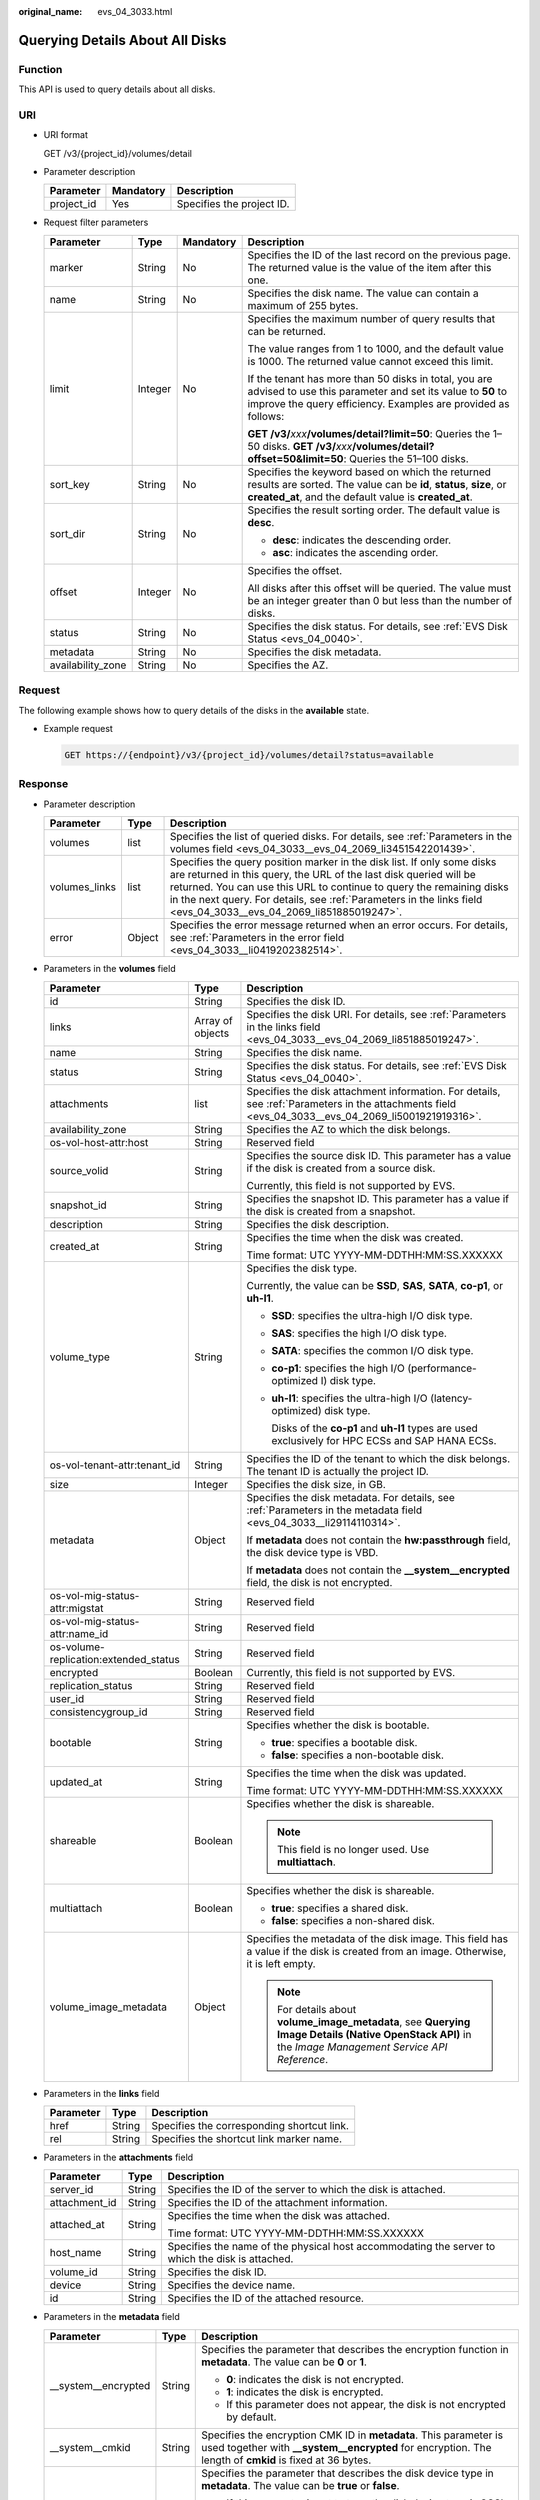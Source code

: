 :original_name: evs_04_3033.html

.. _evs_04_3033:

Querying Details About All Disks
================================

Function
--------

This API is used to query details about all disks.

URI
---

-  URI format

   GET /v3/{project_id}/volumes/detail

-  Parameter description

   ========== ========= =========================
   Parameter  Mandatory Description
   ========== ========= =========================
   project_id Yes       Specifies the project ID.
   ========== ========= =========================

-  Request filter parameters

   +-------------------+-----------------+-----------------+-------------------------------------------------------------------------------------------------------------------------------------------------------------------------------------+
   | Parameter         | Type            | Mandatory       | Description                                                                                                                                                                         |
   +===================+=================+=================+=====================================================================================================================================================================================+
   | marker            | String          | No              | Specifies the ID of the last record on the previous page. The returned value is the value of the item after this one.                                                               |
   +-------------------+-----------------+-----------------+-------------------------------------------------------------------------------------------------------------------------------------------------------------------------------------+
   | name              | String          | No              | Specifies the disk name. The value can contain a maximum of 255 bytes.                                                                                                              |
   +-------------------+-----------------+-----------------+-------------------------------------------------------------------------------------------------------------------------------------------------------------------------------------+
   | limit             | Integer         | No              | Specifies the maximum number of query results that can be returned.                                                                                                                 |
   |                   |                 |                 |                                                                                                                                                                                     |
   |                   |                 |                 | The value ranges from 1 to 1000, and the default value is 1000. The returned value cannot exceed this limit.                                                                        |
   |                   |                 |                 |                                                                                                                                                                                     |
   |                   |                 |                 | If the tenant has more than 50 disks in total, you are advised to use this parameter and set its value to **50** to improve the query efficiency. Examples are provided as follows: |
   |                   |                 |                 |                                                                                                                                                                                     |
   |                   |                 |                 | **GET /v3/**\ *xxx*\ **/volumes/detail?limit=50**: Queries the 1–50 disks. **GET /v3/**\ *xxx*\ **/volumes/detail?offset=50&limit=50**: Queries the 51–100 disks.                   |
   +-------------------+-----------------+-----------------+-------------------------------------------------------------------------------------------------------------------------------------------------------------------------------------+
   | sort_key          | String          | No              | Specifies the keyword based on which the returned results are sorted. The value can be **id**, **status**, **size**, or **created_at**, and the default value is **created_at**.    |
   +-------------------+-----------------+-----------------+-------------------------------------------------------------------------------------------------------------------------------------------------------------------------------------+
   | sort_dir          | String          | No              | Specifies the result sorting order. The default value is **desc**.                                                                                                                  |
   |                   |                 |                 |                                                                                                                                                                                     |
   |                   |                 |                 | -  **desc**: indicates the descending order.                                                                                                                                        |
   |                   |                 |                 | -  **asc**: indicates the ascending order.                                                                                                                                          |
   +-------------------+-----------------+-----------------+-------------------------------------------------------------------------------------------------------------------------------------------------------------------------------------+
   | offset            | Integer         | No              | Specifies the offset.                                                                                                                                                               |
   |                   |                 |                 |                                                                                                                                                                                     |
   |                   |                 |                 | All disks after this offset will be queried. The value must be an integer greater than 0 but less than the number of disks.                                                         |
   +-------------------+-----------------+-----------------+-------------------------------------------------------------------------------------------------------------------------------------------------------------------------------------+
   | status            | String          | No              | Specifies the disk status. For details, see :ref:`EVS Disk Status <evs_04_0040>`.                                                                                                   |
   +-------------------+-----------------+-----------------+-------------------------------------------------------------------------------------------------------------------------------------------------------------------------------------+
   | metadata          | String          | No              | Specifies the disk metadata.                                                                                                                                                        |
   +-------------------+-----------------+-----------------+-------------------------------------------------------------------------------------------------------------------------------------------------------------------------------------+
   | availability_zone | String          | No              | Specifies the AZ.                                                                                                                                                                   |
   +-------------------+-----------------+-----------------+-------------------------------------------------------------------------------------------------------------------------------------------------------------------------------------+

Request
-------

The following example shows how to query details of the disks in the **available** state.

-  Example request

   .. code-block:: text

      GET https://{endpoint}/v3/{project_id}/volumes/detail?status=available

Response
--------

-  Parameter description

   +---------------+--------+-------------------------------------------------------------------------------------------------------------------------------------------------------------------------------------------------------------------------------------------------------------------------------------------------------------------------------------------+
   | Parameter     | Type   | Description                                                                                                                                                                                                                                                                                                                               |
   +===============+========+===========================================================================================================================================================================================================================================================================================================================================+
   | volumes       | list   | Specifies the list of queried disks. For details, see :ref:`Parameters in the volumes field <evs_04_3033__evs_04_2069_li3451542201439>`.                                                                                                                                                                                                  |
   +---------------+--------+-------------------------------------------------------------------------------------------------------------------------------------------------------------------------------------------------------------------------------------------------------------------------------------------------------------------------------------------+
   | volumes_links | list   | Specifies the query position marker in the disk list. If only some disks are returned in this query, the URL of the last disk queried will be returned. You can use this URL to continue to query the remaining disks in the next query. For details, see :ref:`Parameters in the links field <evs_04_3033__evs_04_2069_li851885019247>`. |
   +---------------+--------+-------------------------------------------------------------------------------------------------------------------------------------------------------------------------------------------------------------------------------------------------------------------------------------------------------------------------------------------+
   | error         | Object | Specifies the error message returned when an error occurs. For details, see :ref:`Parameters in the error field <evs_04_3033__li0419202382514>`.                                                                                                                                                                                          |
   +---------------+--------+-------------------------------------------------------------------------------------------------------------------------------------------------------------------------------------------------------------------------------------------------------------------------------------------------------------------------------------------+

-  .. _evs_04_3033__evs_04_2069_li3451542201439:

   Parameters in the **volumes** field

   +---------------------------------------+-----------------------+--------------------------------------------------------------------------------------------------------------------------------------------------------+
   | Parameter                             | Type                  | Description                                                                                                                                            |
   +=======================================+=======================+========================================================================================================================================================+
   | id                                    | String                | Specifies the disk ID.                                                                                                                                 |
   +---------------------------------------+-----------------------+--------------------------------------------------------------------------------------------------------------------------------------------------------+
   | links                                 | Array of objects      | Specifies the disk URI. For details, see :ref:`Parameters in the links field <evs_04_3033__evs_04_2069_li851885019247>`.                               |
   +---------------------------------------+-----------------------+--------------------------------------------------------------------------------------------------------------------------------------------------------+
   | name                                  | String                | Specifies the disk name.                                                                                                                               |
   +---------------------------------------+-----------------------+--------------------------------------------------------------------------------------------------------------------------------------------------------+
   | status                                | String                | Specifies the disk status. For details, see :ref:`EVS Disk Status <evs_04_0040>`.                                                                      |
   +---------------------------------------+-----------------------+--------------------------------------------------------------------------------------------------------------------------------------------------------+
   | attachments                           | list                  | Specifies the disk attachment information. For details, see :ref:`Parameters in the attachments field <evs_04_3033__evs_04_2069_li5001921919316>`.     |
   +---------------------------------------+-----------------------+--------------------------------------------------------------------------------------------------------------------------------------------------------+
   | availability_zone                     | String                | Specifies the AZ to which the disk belongs.                                                                                                            |
   +---------------------------------------+-----------------------+--------------------------------------------------------------------------------------------------------------------------------------------------------+
   | os-vol-host-attr:host                 | String                | Reserved field                                                                                                                                         |
   +---------------------------------------+-----------------------+--------------------------------------------------------------------------------------------------------------------------------------------------------+
   | source_volid                          | String                | Specifies the source disk ID. This parameter has a value if the disk is created from a source disk.                                                    |
   |                                       |                       |                                                                                                                                                        |
   |                                       |                       | Currently, this field is not supported by EVS.                                                                                                         |
   +---------------------------------------+-----------------------+--------------------------------------------------------------------------------------------------------------------------------------------------------+
   | snapshot_id                           | String                | Specifies the snapshot ID. This parameter has a value if the disk is created from a snapshot.                                                          |
   +---------------------------------------+-----------------------+--------------------------------------------------------------------------------------------------------------------------------------------------------+
   | description                           | String                | Specifies the disk description.                                                                                                                        |
   +---------------------------------------+-----------------------+--------------------------------------------------------------------------------------------------------------------------------------------------------+
   | created_at                            | String                | Specifies the time when the disk was created.                                                                                                          |
   |                                       |                       |                                                                                                                                                        |
   |                                       |                       | Time format: UTC YYYY-MM-DDTHH:MM:SS.XXXXXX                                                                                                            |
   +---------------------------------------+-----------------------+--------------------------------------------------------------------------------------------------------------------------------------------------------+
   | volume_type                           | String                | Specifies the disk type.                                                                                                                               |
   |                                       |                       |                                                                                                                                                        |
   |                                       |                       | Currently, the value can be **SSD**, **SAS**, **SATA**, **co-p1**, or **uh-l1**.                                                                       |
   |                                       |                       |                                                                                                                                                        |
   |                                       |                       | -  **SSD**: specifies the ultra-high I/O disk type.                                                                                                    |
   |                                       |                       |                                                                                                                                                        |
   |                                       |                       | -  **SAS**: specifies the high I/O disk type.                                                                                                          |
   |                                       |                       |                                                                                                                                                        |
   |                                       |                       | -  **SATA**: specifies the common I/O disk type.                                                                                                       |
   |                                       |                       |                                                                                                                                                        |
   |                                       |                       | -  **co-p1**: specifies the high I/O (performance-optimized I) disk type.                                                                              |
   |                                       |                       |                                                                                                                                                        |
   |                                       |                       | -  **uh-l1**: specifies the ultra-high I/O (latency-optimized) disk type.                                                                              |
   |                                       |                       |                                                                                                                                                        |
   |                                       |                       |    Disks of the **co-p1** and **uh-l1** types are used exclusively for HPC ECSs and SAP HANA ECSs.                                                     |
   +---------------------------------------+-----------------------+--------------------------------------------------------------------------------------------------------------------------------------------------------+
   | os-vol-tenant-attr:tenant_id          | String                | Specifies the ID of the tenant to which the disk belongs. The tenant ID is actually the project ID.                                                    |
   +---------------------------------------+-----------------------+--------------------------------------------------------------------------------------------------------------------------------------------------------+
   | size                                  | Integer               | Specifies the disk size, in GB.                                                                                                                        |
   +---------------------------------------+-----------------------+--------------------------------------------------------------------------------------------------------------------------------------------------------+
   | metadata                              | Object                | Specifies the disk metadata. For details, see :ref:`Parameters in the metadata field <evs_04_3033__li29114110314>`.                                    |
   |                                       |                       |                                                                                                                                                        |
   |                                       |                       | If **metadata** does not contain the **hw:passthrough** field, the disk device type is VBD.                                                            |
   |                                       |                       |                                                                                                                                                        |
   |                                       |                       | If **metadata** does not contain the **\__system__encrypted** field, the disk is not encrypted.                                                        |
   +---------------------------------------+-----------------------+--------------------------------------------------------------------------------------------------------------------------------------------------------+
   | os-vol-mig-status-attr:migstat        | String                | Reserved field                                                                                                                                         |
   +---------------------------------------+-----------------------+--------------------------------------------------------------------------------------------------------------------------------------------------------+
   | os-vol-mig-status-attr:name_id        | String                | Reserved field                                                                                                                                         |
   +---------------------------------------+-----------------------+--------------------------------------------------------------------------------------------------------------------------------------------------------+
   | os-volume-replication:extended_status | String                | Reserved field                                                                                                                                         |
   +---------------------------------------+-----------------------+--------------------------------------------------------------------------------------------------------------------------------------------------------+
   | encrypted                             | Boolean               | Currently, this field is not supported by EVS.                                                                                                         |
   +---------------------------------------+-----------------------+--------------------------------------------------------------------------------------------------------------------------------------------------------+
   | replication_status                    | String                | Reserved field                                                                                                                                         |
   +---------------------------------------+-----------------------+--------------------------------------------------------------------------------------------------------------------------------------------------------+
   | user_id                               | String                | Reserved field                                                                                                                                         |
   +---------------------------------------+-----------------------+--------------------------------------------------------------------------------------------------------------------------------------------------------+
   | consistencygroup_id                   | String                | Reserved field                                                                                                                                         |
   +---------------------------------------+-----------------------+--------------------------------------------------------------------------------------------------------------------------------------------------------+
   | bootable                              | String                | Specifies whether the disk is bootable.                                                                                                                |
   |                                       |                       |                                                                                                                                                        |
   |                                       |                       | -  **true**: specifies a bootable disk.                                                                                                                |
   |                                       |                       | -  **false**: specifies a non-bootable disk.                                                                                                           |
   +---------------------------------------+-----------------------+--------------------------------------------------------------------------------------------------------------------------------------------------------+
   | updated_at                            | String                | Specifies the time when the disk was updated.                                                                                                          |
   |                                       |                       |                                                                                                                                                        |
   |                                       |                       | Time format: UTC YYYY-MM-DDTHH:MM:SS.XXXXXX                                                                                                            |
   +---------------------------------------+-----------------------+--------------------------------------------------------------------------------------------------------------------------------------------------------+
   | shareable                             | Boolean               | Specifies whether the disk is shareable.                                                                                                               |
   |                                       |                       |                                                                                                                                                        |
   |                                       |                       | .. note::                                                                                                                                              |
   |                                       |                       |                                                                                                                                                        |
   |                                       |                       |    This field is no longer used. Use **multiattach**.                                                                                                  |
   +---------------------------------------+-----------------------+--------------------------------------------------------------------------------------------------------------------------------------------------------+
   | multiattach                           | Boolean               | Specifies whether the disk is shareable.                                                                                                               |
   |                                       |                       |                                                                                                                                                        |
   |                                       |                       | -  **true**: specifies a shared disk.                                                                                                                  |
   |                                       |                       | -  **false**: specifies a non-shared disk.                                                                                                             |
   +---------------------------------------+-----------------------+--------------------------------------------------------------------------------------------------------------------------------------------------------+
   | volume_image_metadata                 | Object                | Specifies the metadata of the disk image. This field has a value if the disk is created from an image. Otherwise, it is left empty.                    |
   |                                       |                       |                                                                                                                                                        |
   |                                       |                       | .. note::                                                                                                                                              |
   |                                       |                       |                                                                                                                                                        |
   |                                       |                       |    For details about **volume_image_metadata**, see **Querying Image Details (Native OpenStack API)** in the *Image Management Service API Reference*. |
   +---------------------------------------+-----------------------+--------------------------------------------------------------------------------------------------------------------------------------------------------+

-  .. _evs_04_3033__evs_04_2069_li851885019247:

   Parameters in the **links** field

   ========= ====== ==========================================
   Parameter Type   Description
   ========= ====== ==========================================
   href      String Specifies the corresponding shortcut link.
   rel       String Specifies the shortcut link marker name.
   ========= ====== ==========================================

-  .. _evs_04_3033__evs_04_2069_li5001921919316:

   Parameters in the **attachments** field

   +-----------------------+-----------------------+-------------------------------------------------------------------------------------------------+
   | Parameter             | Type                  | Description                                                                                     |
   +=======================+=======================+=================================================================================================+
   | server_id             | String                | Specifies the ID of the server to which the disk is attached.                                   |
   +-----------------------+-----------------------+-------------------------------------------------------------------------------------------------+
   | attachment_id         | String                | Specifies the ID of the attachment information.                                                 |
   +-----------------------+-----------------------+-------------------------------------------------------------------------------------------------+
   | attached_at           | String                | Specifies the time when the disk was attached.                                                  |
   |                       |                       |                                                                                                 |
   |                       |                       | Time format: UTC YYYY-MM-DDTHH:MM:SS.XXXXXX                                                     |
   +-----------------------+-----------------------+-------------------------------------------------------------------------------------------------+
   | host_name             | String                | Specifies the name of the physical host accommodating the server to which the disk is attached. |
   +-----------------------+-----------------------+-------------------------------------------------------------------------------------------------+
   | volume_id             | String                | Specifies the disk ID.                                                                          |
   +-----------------------+-----------------------+-------------------------------------------------------------------------------------------------+
   | device                | String                | Specifies the device name.                                                                      |
   +-----------------------+-----------------------+-------------------------------------------------------------------------------------------------+
   | id                    | String                | Specifies the ID of the attached resource.                                                      |
   +-----------------------+-----------------------+-------------------------------------------------------------------------------------------------+

-  .. _evs_04_3033__li29114110314:

   Parameters in the **metadata** field

   +-----------------------+-----------------------+-------------------------------------------------------------------------------------------------------------------------------------------------------------------------------------+
   | Parameter             | Type                  | Description                                                                                                                                                                         |
   +=======================+=======================+=====================================================================================================================================================================================+
   | \__system__encrypted  | String                | Specifies the parameter that describes the encryption function in **metadata**. The value can be **0** or **1**.                                                                    |
   |                       |                       |                                                                                                                                                                                     |
   |                       |                       | -  **0**: indicates the disk is not encrypted.                                                                                                                                      |
   |                       |                       | -  **1**: indicates the disk is encrypted.                                                                                                                                          |
   |                       |                       | -  If this parameter does not appear, the disk is not encrypted by default.                                                                                                         |
   +-----------------------+-----------------------+-------------------------------------------------------------------------------------------------------------------------------------------------------------------------------------+
   | \__system__cmkid      | String                | Specifies the encryption CMK ID in **metadata**. This parameter is used together with **\__system__encrypted** for encryption. The length of **cmkid** is fixed at 36 bytes.        |
   +-----------------------+-----------------------+-------------------------------------------------------------------------------------------------------------------------------------------------------------------------------------+
   | hw:passthrough        | String                | Specifies the parameter that describes the disk device type in **metadata**. The value can be **true** or **false**.                                                                |
   |                       |                       |                                                                                                                                                                                     |
   |                       |                       | -  If this parameter is set to **true**, the disk device type is SCSI, which allows ECS OSs to directly access the underlying storage media and supports SCSI reservation commands. |
   |                       |                       | -  If this parameter is set to **false**, the disk device type is VBD (the default type), that is, Virtual Block Device (VBD), which supports only simple SCSI read/write commands. |
   |                       |                       | -  If this parameter does not appear, the disk device type is VBD.                                                                                                                  |
   +-----------------------+-----------------------+-------------------------------------------------------------------------------------------------------------------------------------------------------------------------------------+
   | full_clone            | String                | Specifies the clone method. When the disk is created from a snapshot, the parameter value is **0**, indicating the linked cloning method.                                           |
   +-----------------------+-----------------------+-------------------------------------------------------------------------------------------------------------------------------------------------------------------------------------+

-  .. _evs_04_3033__li0419202382514:

   Parameters in the **error** field

   +-----------------------+-----------------------+-------------------------------------------------------------------------+
   | Parameter             | Type                  | Description                                                             |
   +=======================+=======================+=========================================================================+
   | message               | String                | Specifies the error message returned when an error occurs.              |
   +-----------------------+-----------------------+-------------------------------------------------------------------------+
   | code                  | String                | Specifies the error code returned when an error occurs.                 |
   |                       |                       |                                                                         |
   |                       |                       | For details about the error code, see :ref:`Error Codes <evs_04_0038>`. |
   +-----------------------+-----------------------+-------------------------------------------------------------------------+

-  Example response

   .. code-block::

      {

          "volumes": [
              {
                  "attachments": [ ],
                  "availability_zone": "az-dc-1",
                  "bootable": "false",
                  "consistencygroup_id": null,
                  "created_at": "2016-05-25T02:42:10.856332",
                  "description": null,
                  "encrypted": false,
                  "id": "b104b8db-170d-441b-897a-3c8ba9c5a214",
                  "links": [
                      {
                          "href": "https://volume.localdomain.com:8776/v2/dd14c6ac581f40059e27f5320b60bf2f/volumes/b104b8db-170d-441b-897a-3c8ba9c5a214",
                          "rel": "self"
                      },
                      {
                          "href": "https://volume.localdomain.com:8776/dd14c6ac581f40059e27f5320b60bf2f/volumes/b104b8db-170d-441b-897a-3c8ba9c5a214",
                          "rel": "bookmark"
                      }
                  ],
                  "metadata": {},
                  "name": "zjb_u25_test",
                  "os-vol-host-attr:host": "pod01.xxx#SATA",
                  "volume_image_metadata": { },
                  "os-vol-mig-status-attr:migstat": null,
                  "os-vol-mig-status-attr:name_id": null,
                  "os-vol-tenant-attr:tenant_id": "dd14c6ac581f40059e27f5320b60bf2f",
                  "os-volume-replication:driver_data": null,
                  "replication_status": "disabled",
                  "multiattach": false,
                  "size": 1,
                  "snapshot_id": null,
                  "source_volid": null,
                  "status": "available",
                  "updated_at": "2016-05-25T02:42:22.341984",
                  "user_id": "b0524e8342084ef5b74f158f78fc3049",
                  "volume_type": "SATA"
              }
          ],
          "volumes_links": [
              {
                  "href": "https://volume.localdomain.com:8776/v2/dd14c6ac581f40059e27f5320b60bf2f/volumes/detail?limit=1&marker=b104b8db-170d-441b-897a-3c8ba9c5a214",
                  "rel": "next"
              }
          ]
      }

   or

   .. code-block::

      {
          "error": {
              "message": "XXXX",
              "code": "XXX"
          }
      }

   In the preceding example, **error** indicates a general error, for example, **badrequest** or **itemNotFound**. An example is provided as follows:

   .. code-block::

      {
          "itemNotFound": {
              "message": "XXXX",
              "code": "XXX"
          }
      }

Status Codes
------------

-  Normal

   200

Error Codes
-----------

For details, see :ref:`Error Codes <evs_04_0038>`.
